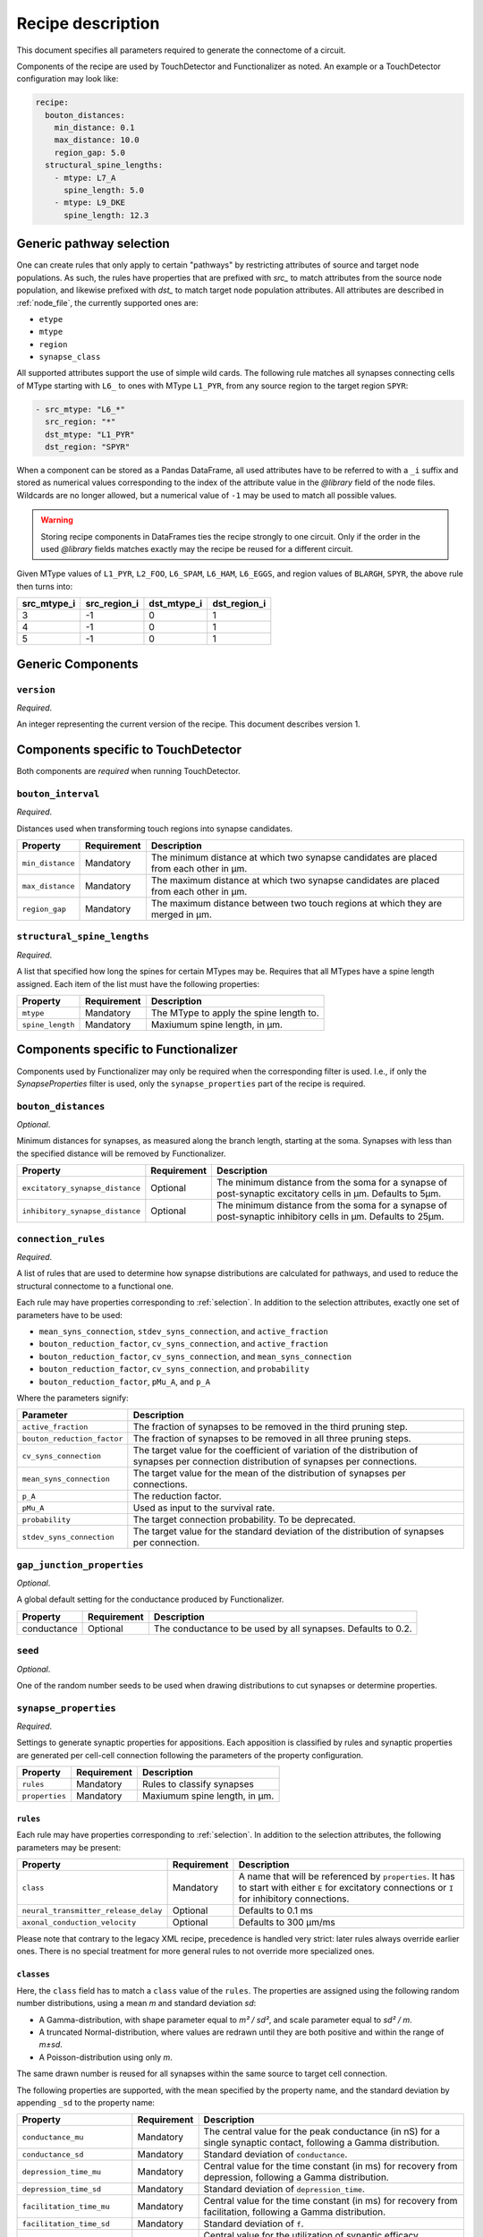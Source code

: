 .. _recipe:

Recipe description
==================

.. highlight:: json

This document specifies all parameters required to generate the connectome of a circuit.

Components of the recipe are used by TouchDetector and Functionalizer as noted.  An
example or a TouchDetector configuration may look like:

.. code:: yaml

   recipe:
     bouton_distances:
       min_distance: 0.1
       max_distance: 10.0
       region_gap: 5.0
     structural_spine_lengths:
       - mtype: L7_A
         spine_length: 5.0
       - mtype: L9_DKE
         spine_length: 12.3

.. _selection:

Generic pathway selection
-------------------------

One can create rules that only apply to certain "pathways" by restricting attributes of
source and target node populations.
As such, the rules have properties that are prefixed with `src_` to match attributes from
the source node population, and likewise prefixed with `dst_` to match target node
population attributes.  All attributes are described in :ref:`node_file`, the currently
supported ones are:

- ``etype``
- ``mtype``
- ``region``
- ``synapse_class``

All supported attributes support the use of simple wild cards.  The following rule matches
all synapses connecting cells of MType starting with ``L6_`` to ones with MType
``L1_PYR``, from any source region to the target region ``SPYR``:

.. code:: yaml

   - src_mtype: "L6_*"
     src_region: "*"
     dst_mtype: "L1_PYR"
     dst_region: "SPYR"

When a component can be stored as a Pandas DataFrame, all used attributes have to be
referred to with a ``_i`` suffix and stored as numerical values corresponding to the index
of the attribute value in the `@library` field of the node files.  Wildcards are no longer
allowed, but a numerical value of ``-1`` may be used to match all possible values.

.. warning::

   Storing recipe components in DataFrames ties the recipe strongly to one circuit.  Only
   if the order in the used `@library` fields matches exactly may the recipe be reused
   for a different circuit.

Given MType values of ``L1_PYR``, ``L2_FOO``, ``L6_SPAM``, ``L6_HAM``, ``L6_EGGS``, and
region values of ``BLARGH``, ``SPYR``, the above rule then turns into:

.. table::

   =========== ============ =========== ============
   src_mtype_i src_region_i dst_mtype_i dst_region_i
   =========== ============ =========== ============
   3           -1           0           1
   4           -1           0           1
   5           -1           0           1
   =========== ============ =========== ============

Generic Components
------------------

``version``
^^^^^^^^^^^

*Required*.

An integer representing the current version of the recipe.  This document describes
version 1.

Components specific to TouchDetector
------------------------------------

Both components are *required* when running TouchDetector.

``bouton_interval``
^^^^^^^^^^^^^^^^^^^

*Required*.

Distances used when transforming touch regions into synapse candidates.

.. table::

   =============================== =========== ===
   Property                        Requirement Description
   =============================== =========== ===
   ``min_distance``                Mandatory   The minimum distance at which two synapse candidates are placed from each other in µm.
   ``max_distance``                Mandatory   The maximum distance at which two synapse candidates are placed from each other in µm.
   ``region_gap``                  Mandatory   The maximum distance between two touch regions at which they are merged in µm.
   =============================== =========== ===

``structural_spine_lengths``
^^^^^^^^^^^^^^^^^^^^^^^^^^^^

*Required*.

A list that specified how long the spines for certain MTypes may be. Requires that all
MTypes have a spine length assigned. Each item of the list must have the following
properties:

.. table::

   =============================== =========== ===
   Property                        Requirement Description
   =============================== =========== ===
   ``mtype``                       Mandatory   The MType to apply the spine length to.
   ``spine_length``                Mandatory   Maxiumum spine length, in µm.
   =============================== =========== ===

Components specific to Functionalizer
-------------------------------------

Components used by Functionalizer may only be required when the corresponding filter is
used. I.e., if only the `SynapseProperties` filter is used, only the
``synapse_properties`` part of the recipe is required.

``bouton_distances``
^^^^^^^^^^^^^^^^^^^^

*Optional*.

Minimum distances for synapses, as measured along the branch length, starting at the soma.
Synapses with less than the specified distance will be removed by Functionalizer.

.. table::

   =============================== =========== ===
   Property                        Requirement Description
   =============================== =========== ===
   ``excitatory_synapse_distance`` Optional    The minimum distance from the soma for a synapse of post-synaptic excitatory cells in µm. Defaults to 5µm.
   ``inhibitory_synapse_distance`` Optional    The minimum distance from the soma for a synapse of post-synaptic inhibitory cells in µm. Defaults to 25µm.
   =============================== =========== ===

``connection_rules``
^^^^^^^^^^^^^^^^^^^^

*Required*.

A list of rules that are used to determine how synapse distributions are calculated for
pathways, and used to reduce the structural connectome to a functional one.

Each rule may have properties corresponding to :ref:`selection`. In addition to the
selection attributes, exactly one set of parameters have to be used:

- ``mean_syns_connection``, ``stdev_syns_connection``, and ``active_fraction``
- ``bouton_reduction_factor``, ``cv_syns_connection``, and ``active_fraction``
- ``bouton_reduction_factor``, ``cv_syns_connection``, and ``mean_syns_connection``
- ``bouton_reduction_factor``, ``cv_syns_connection``, and ``probability``
- ``bouton_reduction_factor``, ``pMu_A``, and ``p_A``

Where the parameters signify:

.. table::

   =============================== ===
   Parameter                       Description
   =============================== ===
   ``active_fraction``             The fraction of synapses to be removed in the third pruning step.
   ``bouton_reduction_factor``     The fraction of synapses to be removed in all three pruning steps.
   ``cv_syns_connection``          The target value for the coefficient of variation of the distribution of synapses per connection distribution of synapses per connections.
   ``mean_syns_connection``        The target value for the mean of the distribution of synapses per connections.
   ``p_A``                         The reduction factor.
   ``pMu_A``                       Used as input to the survival rate.
   ``probability``                 The target connection probability. To be deprecated.
   ``stdev_syns_connection``       The target value for the standard deviation of the distribution of synapses per connection.
   =============================== ===

``gap_junction_properties``
^^^^^^^^^^^^^^^^^^^^^^^^^^^

*Optional*.

A global default setting for the conductance produced by Functionalizer.

.. table::

   =============================== =========== ===
   Property                        Requirement Description
   =============================== =========== ===
   conductance                     Optional    The conductance to be used by all synapses. Defaults to 0.2.
   =============================== =========== ===

``seed``
^^^^^^^^

*Optional*.

One of the random number seeds to be used when drawing distributions to cut synapses or
determine properties.

``synapse_properties``
^^^^^^^^^^^^^^^^^^^^^^

*Required*.

Settings to generate synaptic properties for appositions.  Each apposition is classified
by rules and synaptic properties are generated per cell-cell connection following the
parameters of the property configuration.

.. table::

   =============================== =========== ===
   Property                        Requirement Description
   =============================== =========== ===
   ``rules``                       Mandatory   Rules to classify synapses
   ``properties``                  Mandatory   Maxiumum spine length, in µm.
   =============================== =========== ===

``rules``
~~~~~~~~~

Each rule may have properties corresponding to :ref:`selection`. In addition to the
selection attributes, the following parameters may be present:

.. table::

   ==================================== =========== ===
   Property                             Requirement Description
   ==================================== =========== ===
   ``class``                            Mandatory   A name that will be referenced by ``properties``.  It has to start with either ``E`` for excitatory connections or ``I`` for inhibitory connections.
   ``neural_transmitter_release_delay`` Optional    Defaults to 0.1 ms
   ``axonal_conduction_velocity``       Optional    Defaults to 300 μm/ms
   ==================================== =========== ===

Please note that contrary to the legacy XML recipe, precedence is handled very strict:
later rules always override earlier ones.  There is no special treatment for more general
rules to not override more specialized ones.

``classes``
~~~~~~~~~~~

Here, the ``class`` field has to match a ``class`` value of the
``rules``. The properties are assigned using the following
random number distributions, using a mean `m` and standard deviation `sd`:

- A Gamma-distribution, with shape parameter equal to `m² / sd²`, and
  scale parameter equal to `sd² / m`.
- A truncated Normal-distribution, where values are redrawn until they are
  both positive and within the range of `m±sd`.
- A Poisson-distribution using only `m`.

The same drawn number is reused for all synapses within the same source to
target cell connection.

The following properties are supported, with the mean specified by the
property name, and the standard deviation by appending ``_sd`` to the
property name:

.. table::

   ==================================== =========== ===
   Property                             Requirement Description
   ==================================== =========== ===
   ``conductance_mu``                   Mandatory   The central value for the peak conductance (in nS) for a single synaptic contact, following a Gamma distribution.
   ``conductance_sd``                   Mandatory   Standard deviation of ``conductance``.
   ``depression_time_mu``               Mandatory   Central value for the time constant (in ms) for recovery from depression, following a Gamma distribution.
   ``depression_time_sd``               Mandatory   Standard deviation of ``depression_time``.
   ``facilitation_time_mu``             Mandatory   Central value for the time constant (in ms) for recovery from facilitation, following a Gamma distribution.
   ``facilitation_time_sd``             Mandatory   Standard deviation of ``f``.
   ``u_syn_mu``                         Mandatory   Central value for the utilization of synaptic efficacy, following a truncated Normal distribution.
   ``u_syn_sd``                         Mandatory   Standard deviation of ``u``.
   ``decay_time_mu``                    Mandatory   Central value for the decay time constant (in ms), following a truncated Normal distribution.
   ``decay_time_sd``                    Mandatory   Standard deviation of ``dtc``.
   ``n_rrp_vesicles_mu``                Mandatory   Central value for the number of vesicles in readily releasable pool, following a Poisson distribution.

   ``conductance_scale_factor``         Optional    The scale factor for the conductance; `SRSF`: 'synaptic receptor scaling factor'.
   ``u_hill_coefficient``               Optional    A coefficient describing the scaling of `u` to be done by the simulator.
   ==================================== =========== ===

Truncated Normal distributions are limited to the central value ±σ and are
re-rolled until positive values has been obtained.

The ``u_hill_coefficient`` is used as follows:

.. math::

   u_\text{final} = u \cdot y \cdot \frac{ca^4}{u_\text{Hill}^4 + ca^4}

where :math:`ca` denotes the simulated calcium concentration in millimolar and :math:`y` a
scalar such that at :math:`ca = 2.0:\ u_\text{final} = u`. (Markram et al., 2015)

These attributes will be copied for each synapse corresponding to its
classification.  If they are not specified, no corresponding columns will
be created in the output.

``synapse_reposition``
^^^^^^^^^^^^^^^^^^^^^^

*Required*.

.. table::

   =============================== =========== ===
   Property                        Requirement Description
   =============================== =========== ===
   ``src_mtype``                   Mandatory   The MType of the source cell.
   ``dst_mtype``                   Mandatory   The MType of the target cell.
   ``class``                       Mandatory   Has to be ``AIS``.
   =============================== =========== ===

``touch_rules``
^^^^^^^^^^^^^^^

*Required*.

Determines which touches are allowed, depending on source and target node population
MType, as well the section type on either the source or target side of the touch.

.. table::

   =============================== =========== ===
   Property                        Requirement Description
   =============================== =========== ===
   ``src_mtype``                   Mandatory   The MType of the source cell.
   ``dst_mtype``                   Mandatory   The MType of the target cell.
   ``afferent_section_type``       Optional    The section type of the target cell
   ``efferent_section_type``       Optional    The section type of the source cell.
   =============================== =========== ===

The ``afferent_section_type`` and ``efferent_section_type`` may take the values ``soma``,
``axon``, ``apical``, and ``basal``.  A special value ``dendrite`` may be used to signify
both ``apical`` and ``basal`` types.

``touch_reduction``
^^^^^^^^^^^^^^^^^^^

*Required*.

Used to cut touches according to a flat survival rate set by the user.  Affects all
touches the same way.

.. table::

   =============================== =========== ===
   Property                        Requirement Description
   =============================== =========== ===
   ``survival_rate``               Mandatory   A flat survival probability of touches.
   =============================== =========== ===
